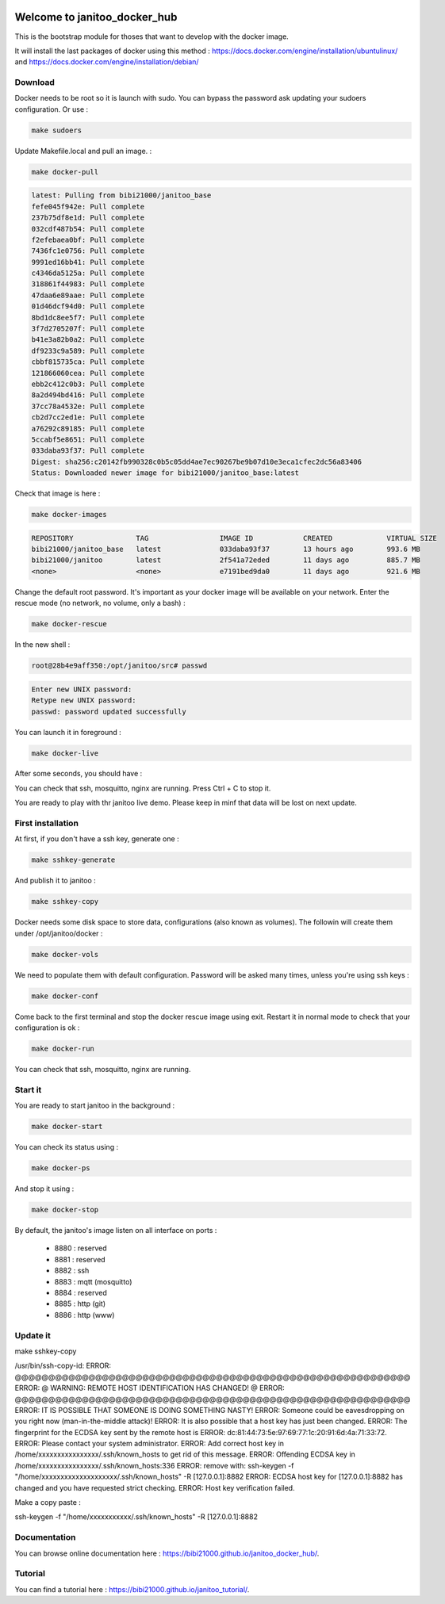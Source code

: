 .. image:: https://img.shields.io/badge/Documentation-ok-brightgreen.svg?style=flat
   :target: https://bibi21000.github.io/janitoo_docker_hub/index.html
   :alt: Documentation

=============================
Welcome to janitoo_docker_hub
=============================

This is the bootstrap module for thoses that want to develop with the docker image.

It will install the last packages of docker using this method : https://docs.docker.com/engine/installation/ubuntulinux/ and https://docs.docker.com/engine/installation/debian/

Download
========
Docker needs to be root so it is launch with sudo. You can bypass the password ask updating your sudoers configuration. Or use :

.. code-block:: bash

    make sudoers


Update Makefile.local and pull an image. :

.. code-block:: bash

    make docker-pull


.. code-block:: bash

    latest: Pulling from bibi21000/janitoo_base
    fefe045f942e: Pull complete
    237b75df8e1d: Pull complete
    032cdf487b54: Pull complete
    f2efebaea0bf: Pull complete
    7436fc1e0756: Pull complete
    9991ed16bb41: Pull complete
    c4346da5125a: Pull complete
    318861f44983: Pull complete
    47daa6e89aae: Pull complete
    01d46dcf94d0: Pull complete
    8bd1dc8ee5f7: Pull complete
    3f7d2705207f: Pull complete
    b41e3a82b0a2: Pull complete
    df9233c9a589: Pull complete
    cbbf815735ca: Pull complete
    121866060cea: Pull complete
    ebb2c412c0b3: Pull complete
    8a2d494bd416: Pull complete
    37cc78a4532e: Pull complete
    cb2d7cc2ed1e: Pull complete
    a76292c89185: Pull complete
    5ccabf5e8651: Pull complete
    033daba93f37: Pull complete
    Digest: sha256:c20142fb990328c0b5c05dd4ae7ec90267be9b07d10e3eca1cfec2dc56a83406
    Status: Downloaded newer image for bibi21000/janitoo_base:latest

Check that image is here :

.. code-block:: bash

    make docker-images


.. code-block:: bash

    REPOSITORY               TAG                 IMAGE ID            CREATED             VIRTUAL SIZE
    bibi21000/janitoo_base   latest              033daba93f37        13 hours ago        993.6 MB
    bibi21000/janitoo        latest              2f541a72eded        11 days ago         885.7 MB
    <none>                   <none>              e7191bed9da0        11 days ago         921.6 MB


Change the default root password. It's important as your docker image will be available on your network. Enter the rescue mode (no network, no volume, only a bash) :

.. code-block:: bash

    make docker-rescue


In the new shell :

.. code-block:: bash

    root@28b4e9aff350:/opt/janitoo/src# passwd


.. code-block:: bash

    Enter new UNIX password:
    Retype new UNIX password:
    passwd: password updated successfully


You can launch it in foreground :

.. code-block:: bash

    make docker-live

After some seconds, you should have :

.. image:: images/glances.png

You can check that ssh, mosquitto, nginx are running. Press Ctrl + C to stop it.

You are ready to play with thr janitoo live demo. Please keep in minf that data will be lost on next update.

First installation
==================
At first, if you don't have a ssh key, generate one :

.. code-block:: bash

    make sshkey-generate


And publish it to janitoo :


.. code-block:: bash

    make sshkey-copy


Docker needs some disk space to store data, configurations (also known as volumes). The followin will create them under /opt/janitoo/docker :

.. code-block:: bash

    make docker-vols


We need to populate them with default configuration. Password will be asked many times, unless you're using ssh keys :

.. code-block:: bash

    make docker-conf


Come back to the first terminal and stop the docker rescue image using exit. Restart it in normal mode to check that your configuration is ok :

.. code-block:: bash

    make docker-run

You can check that ssh, mosquitto, nginx are running.

Start it
========
You are ready to start janitoo in the background :


.. code-block:: bash

    make docker-start


You can check its status using :


.. code-block:: bash

    make docker-ps


And stop it using :


.. code-block:: bash

    make docker-stop


By default, the janitoo's image listen on all interface on ports :

 - 8880 : reserved
 - 8881 : reserved
 - 8882 : ssh
 - 8883 : mqtt (mosquitto)
 - 8884 : reserved
 - 8885 : http (git)
 - 8886 : http (www)

Update it
=========
make sshkey-copy

/usr/bin/ssh-copy-id:
ERROR: @@@@@@@@@@@@@@@@@@@@@@@@@@@@@@@@@@@@@@@@@@@@@@@@@@@@@@@@@@@
ERROR: @    WARNING: REMOTE HOST IDENTIFICATION HAS CHANGED!     @
ERROR: @@@@@@@@@@@@@@@@@@@@@@@@@@@@@@@@@@@@@@@@@@@@@@@@@@@@@@@@@@@
ERROR: IT IS POSSIBLE THAT SOMEONE IS DOING SOMETHING NASTY!
ERROR: Someone could be eavesdropping on you right now (man-in-the-middle attack)!
ERROR: It is also possible that a host key has just been changed.
ERROR: The fingerprint for the ECDSA key sent by the remote host is
ERROR: dc:81:44:73:5e:97:69:77:1c:20:91:6d:4a:71:33:72.
ERROR: Please contact your system administrator.
ERROR: Add correct host key in /home/xxxxxxxxxxxxxxxx/.ssh/known_hosts to get rid of this message.
ERROR: Offending ECDSA key in /home/xxxxxxxxxxxxxxxx/.ssh/known_hosts:336
ERROR:   remove with: ssh-keygen -f "/home/xxxxxxxxxxxxxxxxxxxx/.ssh/known_hosts" -R [127.0.0.1]:8882
ERROR: ECDSA host key for [127.0.0.1]:8882 has changed and you have requested strict checking.
ERROR: Host key verification failed.

Make a copy paste :

ssh-keygen -f "/home/xxxxxxxxxxx/.ssh/known_hosts" -R [127.0.0.1]:8882

Documentation
=============
You can browse online documentation here : https://bibi21000.github.io/janitoo_docker_hub/.

Tutorial
========
You can find a tutorial here : https://bibi21000.github.io/janitoo_tutorial/.

